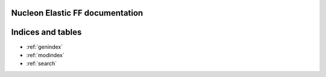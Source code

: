 .. Nucleon Elastic FF documentation master file, created by
   sphinx-quickstart on Thu Apr  4 11:20:46 2019.
   You can adapt this file completely to your liking, but it should at least
   contain the root `toctree` directive.

Nucleon Elastic FF documentation
==============================================


Indices and tables
==================

* :ref:`genindex`
* :ref:`modindex`
* :ref:`search`
